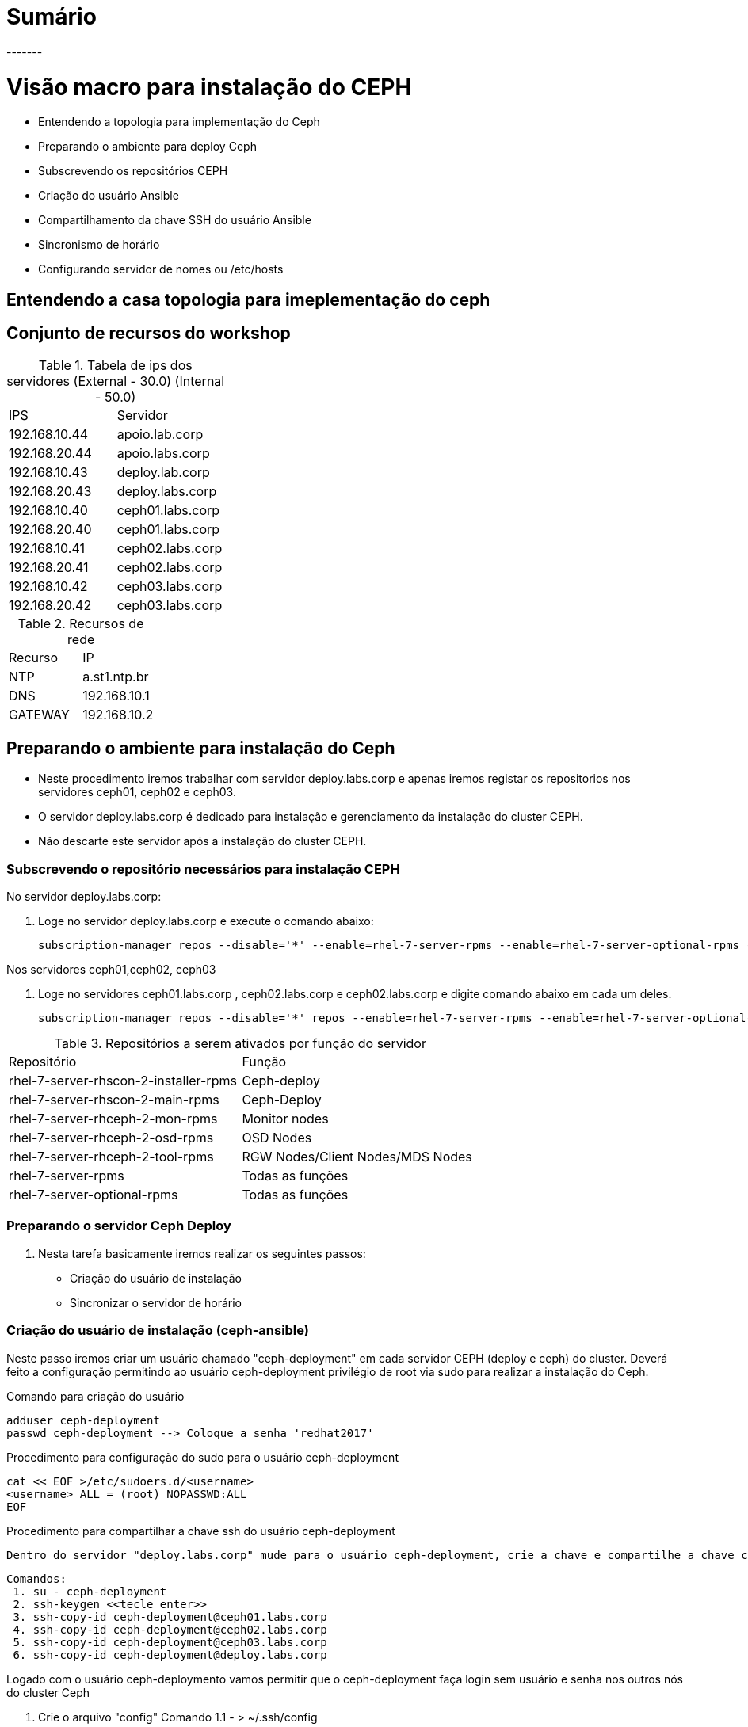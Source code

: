 = Sumário
-------

= Visão macro para instalação do CEPH
  - Entendendo a topologia  para implementação do Ceph
  - Preparando o ambiente para deploy Ceph
     - Subscrevendo os repositórios CEPH
     - Criação do usuário Ansible
     - Compartilhamento da chave SSH do usuário Ansible
     - Sincronismo de horário
     - Configurando servidor de nomes ou /etc/hosts

== Entendendo a  casa topologia para imeplementação do ceph

== Conjunto de recursos do workshop

.Tabela de ips dos servidores (External - 30.0) (Internal - 50.0)
|===
|IPS| Servidor
|192.168.10.44 | apoio.lab.corp
|192.168.20.44 | apoio.labs.corp
|192.168.10.43 | deploy.lab.corp
|192.168.20.43 | deploy.labs.corp
|192.168.10.40 | ceph01.labs.corp
|192.168.20.40 | ceph01.labs.corp
|192.168.10.41 | ceph02.labs.corp
|192.168.20.41 | ceph02.labs.corp
|192.168.10.42 | ceph03.labs.corp
|192.168.20.42 | ceph03.labs.corp
|===

.Recursos de rede
|===
|Recurso |IP
|NTP     |a.st1.ntp.br
|DNS     |192.168.10.1
|GATEWAY |192.168.10.2
|===

== Preparando o ambiente para instalação do Ceph
   - Neste procedimento iremos trabalhar com servidor deploy.labs.corp e apenas iremos registar os repositorios nos servidores ceph01, ceph02 e ceph03.
  -  O servidor deploy.labs.corp  é dedicado para instalação e gerenciamento da instalação do cluster CEPH.
  - Não descarte este servidor após a instalação do cluster CEPH.

=== Subscrevendo o repositório necessários para instalação CEPH

.No servidor deploy.labs.corp:

1. Loge no servidor deploy.labs.corp e execute o comando abaixo:

 subscription-manager repos --disable='*' --enable=rhel-7-server-rpms --enable=rhel-7-server-optional-rpms --enable=rhel-7-server-rhscon-2-installer-rpms --enable=rhel-7-server-rhscon-2-main-rpms

.Nos servidores ceph01,ceph02, ceph03

2. Loge no servidores ceph01.labs.corp , ceph02.labs.corp e  ceph02.labs.corp e digite comando abaixo em cada um deles.

  subscription-manager repos --disable='*' repos --enable=rhel-7-server-rpms --enable=rhel-7-server-optional-rpms --enable=rhel-7-server-rhceph-2-mon-rpms --enable=rhel-7-server-rhceph-2-osd-rpms --enable=rhel-7-server-rhceph-2-tools-rpms

.Repositórios a serem ativados por função do servidor
|===
|Repositório | Função
|rhel-7-server-rhscon-2-installer-rpms|Ceph-deploy
|rhel-7-server-rhscon-2-main-rpms     |Ceph-Deploy
|rhel-7-server-rhceph-2-mon-rpms       |Monitor nodes
|rhel-7-server-rhceph-2-osd-rpms       |OSD Nodes
|rhel-7-server-rhceph-2-tool-rpms      |RGW Nodes/Client Nodes/MDS Nodes
|rhel-7-server-rpms                   |Todas as funções
|rhel-7-server-optional-rpms          |Todas as funções
|===


=== Preparando o servidor Ceph Deploy

1. Nesta tarefa basicamente iremos realizar os seguintes passos:

    - Criação do usuário de instalação
    - Sincronizar o servidor de horário



=== Criação do usuário de instalação (ceph-ansible)

Neste passo iremos criar um usuário chamado "ceph-deployment" em cada servidor CEPH (deploy e ceph) do cluster. Deverá feito a configuração permitindo ao usuário ceph-deployment privilégio de root via sudo para realizar a instalação do Ceph.

.Comando para criação do usuário

    adduser ceph-deployment
    passwd ceph-deployment --> Coloque a senha 'redhat2017'

.Procedimento para configuração do sudo para o usuário ceph-deployment
    cat << EOF >/etc/sudoers.d/<username>
    <username> ALL = (root) NOPASSWD:ALL
    EOF

.Procedimento para compartilhar a chave ssh do usuário ceph-deployment

    Dentro do servidor "deploy.labs.corp" mude para o usuário ceph-deployment, crie a chave e compartilhe a chave com os outros servidor do cluster.

    Comandos:
     1. su - ceph-deployment
     2. ssh-keygen <<tecle enter>>
     3. ssh-copy-id ceph-deployment@ceph01.labs.corp
     4. ssh-copy-id ceph-deployment@ceph02.labs.corp
     5. ssh-copy-id ceph-deployment@ceph03.labs.corp
     6. ssh-copy-id ceph-deployment@deploy.labs.corp



.Logado com o usuário ceph-deploymento vamos permitir que o ceph-deployment faça login sem usuário e senha nos outros nós do cluster Ceph

   1. Crie o arquivo "config" Comando
   1.1 - > ~/.ssh/config
   2. Altere a permissão arquivo "config" com comando: chmod 600 ~/.ssh/config
   3. Cadastre os servidores participantes do cluster +
        Host node1 +
        Hostname <hostname> +
        User <username> +
        Host node2 +
        Hostname <hostname> +
        User <username> +
        Host node3 +
        Hostname <hostname> +
        User <username> +
   4. Após está configuração o processo de login não irá pedir mais usuário e senha +

----
Comando:
ssh -l ceph-deployment ceph02 ou ssh ceph-deployment@ceph02
----


=== Sincronizando servidor de horário ao servidor participantes do Cluster CEPH

Instale o pacote ntpdate nos servidores ceph01,ceph02,ceph03 e deploy:

----
yum install -y ntpdate ntp
----

Entre no arquivo  arquivo /etc/ntp.conf e altere o arquivo da forma abaixo:

    Insira a linha "server a.st1.ntp.br  iburst"

    Comente com "#" todos as linhas abaixo
    #server 0.rhel.pool.ntp.org iburst
    #server 1.rhel.pool.ntp.org iburst
    #server 2.rhel.pool.ntp.org iburst
    #server 3.rhel.pool.ntp.org iburst


Force o sincronismo de horario com servidor de horário
----
comando: ntpdate a.st1.ntp.br
----

== Iniciando a instalação do Ceph Cluster via Ansible deployment


=== Passo 01 - Instalando os pacotes necessários para instalação Ceph com Ansible

Certifique-se de estar logado com o usuário ceph-deployment no servidor deploy.labs.corp

    Comando: id
    Comando: hostnamectl status

Instale os pacotes necessário para deploymento do ceph

   Comando: yum  -y install ceph-ansible

=== Passo 02 - Configurando os parâmetros de instalação do Ansible deployment

Abra o arquivo /etc/ansible/ansible.cfg

    Comando: sudo vi /etc/ansible/ansible.cfg

Altere os seguintes parâmetros dentro do arquivo ansible.cfg

.Alteração da configuração de deployment do Ansible
|===
|Parâmetro |Valor
|inventory     | inventory = /etc/ansible/hosts
|remote_user   | remote_user = ceph-deployment
|===

=== Passo 03 - Configurando inventário da instalação do cluster Ceph

Neste passo será registrado dentro do arquivo /etc/ansible/hosts todos os servidores pertecentes a instalação de ceph-cluster

1. Abra o arquivo /etc/ansible/hosts

    comando: sudo vi /etc/ansible/hosts


2.Atualize  o arquivo "/etc/ansible/hosts" seguindo o exemplo abaixo:


    [mons]
    labceph01.labs.corp
    labceph02.labs.corp
    labceph03.labs.corp
    [osds]
    labceph01.labs.corp devices="[ '/dev/vdb' ]"
    labceph02.labs.corp devices="[ '/dev/vdb' ]"
    labceph03.labs.corp devices="[ '/dev/vdb' ]"

.Observações
    1. Nessa instalação o cluster terá multiplas funções (OSD e Mon).
    2. No item [osds] cadastre o disco secundário alocado em cada um dos servidores
    3. Use o comando "cat /etc/ansible/hosts |grep -v  ^# |grep [a-Z]" para filtrar espaço e linhas comentadas

==== Passo 04 - Testando (rede e acesso) dos servidores  registrados no inventário.

É possível testar se todos os servidores registrados dentro do inventário estão funcionais a nível de rede e privilégio do usuário ceph-deployment.

     Testando conectividade
     Comando: ansible mons -m ping

Verificando o usuário que está conectando remotamente em cada servidor.

     Comando:ansible mons -m command -a id -b

.Observações

- A saída de comando exibirá uid=(root) isto indica que a escalação de privilégio está funcionando.

=== Passo 05 -  Iniciando o deployment do cluster Ceph via Ansible

Agora iniciaremos as configurações que detalham como será instalado o Ceph via Ansible.


==== Preparando o deployment dos servidores Monitors do Cluster Ceph

Usando o template no arquivo "/usr/share/ceph-ansible/site.yml.sample" crie o arquivo site.yml dentro do mesmo diretório.

    Procedimento
    1. cd /usr/share/ceph-ansible/
    2. sudo cp site.yml.sample site.yml


==== Ajustando o arquivo de configuração mons.yaml

Usando o template localizado dentro de /usr/share/ceph-ansible/group_vars/mons.yml.sample crie o arquivo mons.yml dentro do mesmo diretório

    Procedimento
    1. cd /usr/share/ceph-ansible/group_vars
    2. sudo cp mons.yml.sample mons.yml
    3. Abra o arquivo mons.yml - comando: vi mons.yml

Ajuste o arquivo  mons.yaml de acordo com exemplo abaixo
----
dummy:
fetch_directory: /home/ceph-deployment/ceph-ansible-keys
mon_group_name: mons
fsid: "{{ cluster_uuid.stdout }}"
monitor_secret: "{{ monitor_keyring.stdout }}"
cephx: true
----

==== Ajustando o arquivo de configuração osds.yaml

Usando o template localizado dentro de /usr/share/ceph-ansible/group_vars/osds.yml.sample, crie o arquivo osds.yml dentro do mesmo diretório


    Procedimento
    1. cd /usr/share/ceph-ansible/groups_vars
    2. sudo cp osds.sample osds.yaml
    3. Abra o arquivo osds.yml - comando: vi osds.yml

Ajuste o arquivo "osds.yml" para ficar de acordo com exemplo abaixo:

----
dummy:
fsid: "{{ cluster_uuid.stdout }}"
cephx: true
osd_auto_discovery: true
journal_collocation: true
----

.Observações
 - Não remova nenhuma linha do arquivo de configuração.

==== Configurando os parâmetros gerais da instalação do Cluster Ceph

Usando o template localizado dentro de /usr/share/ceph-ansible/site.yml.sample crie o arquivo site.yml dentro do mesmo diretório

    Procedimento
    1. cd /usr/share/ceph-ansible/group_vars
    2. sudo cp all.sample.yml all.yml
    3. sudo vi all.yml


Exemplo do all.yml

----
---
dummy:
### General
fetch_directory: /home/ceph-deployment/ceph-ansible-keys/
cluster: ceph

mon_group_name: mons
osd_group_name: osds
rgw_group_name: rgws
mds_group_name: mdss
check_firewall: False
ceph_stable_rh_storage: True
ceph_stable_rh_storage_version: 2
ceph_stable_rh_storage_cdn_install: True

generated_fsid: True
fsid: "{{ cluster_uuid.stdout }}"
cephx: True
max_open_files: 131072
#monitor options
monitor_interface: eth1
mon_use_fqdn: True
#OSD
public_network:  192.168.10.0/24
cluster_network: "{{ public_network }}"
monitor_network: 192.168.20.0/24
journal_size: 1024
osd_mkfs_type: xfs
osd_mkfs_options_xfs: -f -i size=2048
osd_mount_options_xfs: noatime,largeio,inode64,swalloc
osd_objectstore: filestore
#calamari: true
ceph_conf_overrides:
  global:
    mon_initial_members: ceph01.labs.corp,ceph02.labs.corp,ceph03.labs.corp
    mon_host: ceph01.labs.corp,ceph02.labs.corp,ceph03.labs.corp
    mon_osd: ceph01.labs.corp,ceph02.labs.corp,ceph03.labs.corp
    mon_osd_allow_primary_affinity: true
    osd_pool_default_size: 2
    osd_pool_default_min_size: 1
    mon_pg_warn_min_per_osd: 0
    mon_pg_warn_max_per_osd: 0
    mon_pg_warn_max_object_skew: 0

  client:
    rbd_default_features: 1
    rbd_default_format: 2
    rbd_cache: "true"
    rbd_cache_writethrough_until_flush: "false"

----


==== Atenção de continuar valide se as configurações abaixo foram executadas

1. Desligue o firewall  local comando: "
1.1 systemctl stop firewalld && iptables -t filter -F
2. Sincronize o servidor de horário
3. Evite o uso de caracteres especias, espaços e fique atenco com a identação dos arquivos yaml.
4. Reveja todos os passos antes de continuar o próximo procedimento

=== Passo 06 -  Executando a instalação Ceph-deployment


1. Certifique-se que esteja logado com o usuário ceph-deployment
2. Dentro da pasta /usr/share/ceph-ansible/ execute o

   comando: ansible-playbook site.yml


==== Validando a instalação do Ansible


1. Após realização do deploymento do Ceph via Ansible. Valie o resultado procurando pelo indicador *failed=0*
2. Loge no servidor ceph01.bblab.corp usando o usuário root e execute o comando ceph -s


.Saída esperada do comando


   [root@ceph01 ~]# ceph -s
    cluster b8844955-7ebe-4ad6-a2c0-8d470ba0319a
     health HEALTH_OK
     monmap e1: 3 mons at {ceph01.labs.corp=192.168.50.100:6789/0,ceph02.labs.corp=192.168.50.101:6789/0,ceph03.labs.corp=192.168.50.102:6789/0}
            election epoch 4, quorum 0,1,2 ceph01.labs.corp,ceph02.labs.corp,ceph03.labs.corp
     osdmap e6: 3 osds: 3 up, 3 in
            flags sortbitwise,require_jewel_osds
      pgmap v16: 64 pgs, 1 pools, 0 bytes data, 0 objects
            101244 kB used, 36732 MB / 36830 MB avail
                  64 active+clean

3. Valide o arquivo de configuração - /etc/ceph/ceph.conf

----
comando: cat /etc/ceph/ceph.conf

----

.Saída esperada do comando:

----
[client]
rbd_default_features = 1
rbd_cache_writethrough_until_flush = false
rbd_default_format = 2
rbd_cache = true

[global]
mon initial members = ceph01.labs.corp,ceph02.labs.corp,ceph03.labs.corp
mon_pg_warn_max_object_skew = 0
cluster network = 192.168.50.0/24
mon host = 192.168.30.100,192.168.30.101,192.168.30.102
mon_osd_allow_primary_affinity = True
osd_pool_default_size = 2
osd_pool_default_min_size = 1
mon_pg_warn_min_per_osd = 0
mon_osd = ceph01.labs.corp,ceph02.labs.corp,ceph03.labs.corp
mon_host = ceph01.labs.corp,ceph02.labs.corp,ceph03.labs.corp
mon_pg_warn_max_per_osd = 0
public network = 192.168.50.0/24
mon_initial_members = ceph01.labs.corp,ceph02.labs.corp,ceph03.labs.corp
max open files = 131072
fsid = b8844955-7ebe-4ad6-a2c0-8d470ba0319a

[client.libvirt]
admin socket = /var/run/ceph/$cluster-$type.$id.$pid.$cctid.asok # must be writable by QEMU and allowed by SELinux or AppArmor
log file = /var/log/ceph/qemu-guest-$pid.log # must be writable by QEMU and allowed by SELinux or AppArmor

[osd]
osd mkfs options xfs = -f -i size=2048
osd mkfs type = xfs
osd journal size = 1024
osd mount options xfs = noatime,largeio,inode64,swalloc
----


4. Validando a configuração dos nós OSD do CEPH

----
Comando: ceph osd tree
----

.Saída esperada:

----

[root@ceph01 ~]# ceph osd tree
ID WEIGHT  TYPE NAME       UP/DOWN REWEIGHT PRIMARY-AFFINITY
-1 0.03506 root default
-2 0.01169     host ceph03
 0 0.01169         osd.0        up  1.00000          1.00000
-3 0.01169     host ceph02
 2 0.01169         osd.2        up  1.00000          1.00000
-4 0.01169     host ceph01
 1 0.01169         osd.1        up  1.00000          1.00000
----
